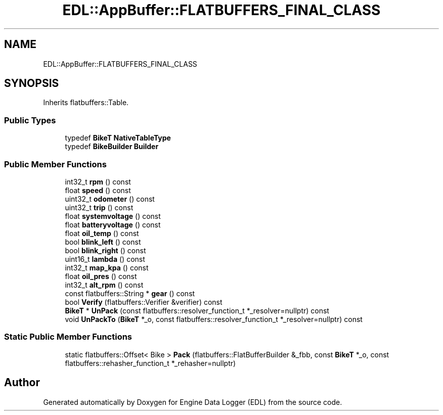 .TH "EDL::AppBuffer::FLATBUFFERS_FINAL_CLASS" 3 "Mon Jul 18 2022" "Version v0.1" "Engine Data Logger (EDL)" \" -*- nroff -*-
.ad l
.nh
.SH NAME
EDL::AppBuffer::FLATBUFFERS_FINAL_CLASS
.SH SYNOPSIS
.br
.PP
.PP
Inherits flatbuffers::Table\&.
.SS "Public Types"

.in +1c
.ti -1c
.RI "typedef \fBBikeT\fP \fBNativeTableType\fP"
.br
.ti -1c
.RI "typedef \fBBikeBuilder\fP \fBBuilder\fP"
.br
.in -1c
.SS "Public Member Functions"

.in +1c
.ti -1c
.RI "int32_t \fBrpm\fP () const"
.br
.ti -1c
.RI "float \fBspeed\fP () const"
.br
.ti -1c
.RI "uint32_t \fBodometer\fP () const"
.br
.ti -1c
.RI "uint32_t \fBtrip\fP () const"
.br
.ti -1c
.RI "float \fBsystemvoltage\fP () const"
.br
.ti -1c
.RI "float \fBbatteryvoltage\fP () const"
.br
.ti -1c
.RI "float \fBoil_temp\fP () const"
.br
.ti -1c
.RI "bool \fBblink_left\fP () const"
.br
.ti -1c
.RI "bool \fBblink_right\fP () const"
.br
.ti -1c
.RI "uint16_t \fBlambda\fP () const"
.br
.ti -1c
.RI "int32_t \fBmap_kpa\fP () const"
.br
.ti -1c
.RI "float \fBoil_pres\fP () const"
.br
.ti -1c
.RI "int32_t \fBalt_rpm\fP () const"
.br
.ti -1c
.RI "const flatbuffers::String * \fBgear\fP () const"
.br
.ti -1c
.RI "bool \fBVerify\fP (flatbuffers::Verifier &verifier) const"
.br
.ti -1c
.RI "\fBBikeT\fP * \fBUnPack\fP (const flatbuffers::resolver_function_t *_resolver=nullptr) const"
.br
.ti -1c
.RI "void \fBUnPackTo\fP (\fBBikeT\fP *_o, const flatbuffers::resolver_function_t *_resolver=nullptr) const"
.br
.in -1c
.SS "Static Public Member Functions"

.in +1c
.ti -1c
.RI "static flatbuffers::Offset< Bike > \fBPack\fP (flatbuffers::FlatBufferBuilder &_fbb, const \fBBikeT\fP *_o, const flatbuffers::rehasher_function_t *_rehasher=nullptr)"
.br
.in -1c

.SH "Author"
.PP 
Generated automatically by Doxygen for Engine Data Logger (EDL) from the source code\&.
